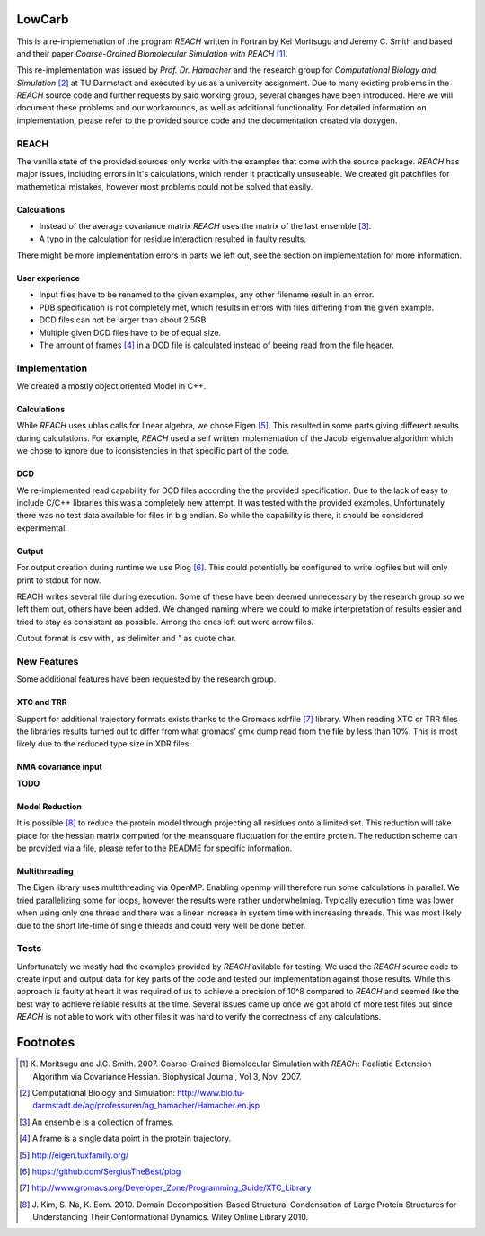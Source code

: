 LowCarb
=======

This is a re-implemenation of the program *REACH* written in Fortran by Kei Moritsugu and Jeremy C. Smith and based and
their paper *Coarse-Grained Biomolecular Simulation with REACH* [#]_.

This re-implementation was issued by *Prof. Dr. Hamacher* and the research group for *Computational Biology and
Simulation* [#]_ at TU Darmstadt and executed by us as a university assignment.
Due to many existing problems in the *REACH* source code and further requests by said working group, several changes have
been introduced. Here we will document these problems and our workarounds, as well as additional functionality.
For detailed information on implementation, please refer to the provided source code and the documentation created via
doxygen.

REACH
-----

The vanilla state of the provided sources only works with the examples that come with the source package.
*REACH* has major issues, including errors in it's calculations, which render it practically unsuseable.
We created git patchfiles for mathemetical mistakes, however most problems could not be solved that easily.

Calculations
~~~~~~~~~~~~

* Instead of the average covariance matrix *REACH* uses the matrix of the last ensemble [#]_.
* A typo in the calculation for residue interaction resulted in faulty results.

There might be more implementation errors in parts we left out, see the section on implementation for more information.

User experience
~~~~~~~~~~~~~~~

* Input files have to be renamed to the given examples, any other filename result in an error.
* PDB specification is not completely met, which results in errors with files differing from the given example.
* DCD files can not be larger than about 2.5GB.
* Multiple given DCD files have to be of equal size.
* The amount of frames [#]_ in a DCD file is calculated instead of beeing read from the file header.

Implementation
--------------

We created a mostly object oriented Model in C++.

Calculations
~~~~~~~~~~~~

While *REACH* uses ublas calls for linear algebra, we chose Eigen [#]_. This resulted in some parts giving different
results during calculations. For example, *REACH* used a self written implementation of the Jacobi eigenvalue algorithm
which we chose to ignore due to iconsistencies in that specific part of the code.

DCD
~~~

We re-implemented read capability for DCD files according the the provided specification. Due to the lack of easy to
include C/C++ libraries this was a completely new attempt. It was tested with the provided examples.
Unfortunately there was no test data available for files in big endian. So while the capability is there, it should be
considered experimental.

Output
~~~~~~

For output creation during runtime we use Plog [#]_. This could potentially be configured to write logfiles but will
only print to stdout for now.

REACH writes several file during execution. Some of these have been deemed unnecessary by the research group so we left
them out, others have been added. We changed naming where we could to make interpretation of results easier and tried to
stay as consistent as possible. Among the ones left out were arrow files.

Output format is csv with *,* as delimiter and *"* as quote char.

New Features
------------

Some additional features have been requested by the research group.

XTC and TRR
~~~~~~~~~~~

Support for additional trajectory formats exists thanks to the Gromacs xdrfile [#]_ library.
When reading XTC or TRR files the libraries results turned out to differ from what gromacs' gmx dump read from the file
by less than 10%. This is most likely due to the reduced type size in XDR files.

NMA covariance input
~~~~~~~~~~~~~~~~~~~~

**TODO**

Model Reduction
~~~~~~~~~~~~~~~

It is possible [#]_ to reduce the protein model through projecting all residues onto a limited set.
This reduction will take place for the hessian matrix computed for the meansquare fluctuation for the entire protein.
The reduction scheme can be provided via a file, please refer to the README for specific information.

Multithreading
~~~~~~~~~~~~~~

The Eigen library uses multithreading via OpenMP. Enabling openmp will therefore run some calculations in parallel. We
tried parallelizing some for loops, however the results were rather underwhelming. Typically execution time was lower
when using only one thread and there was a linear increase in system time with increasing threads. This was most likely
due to the short life-time of single threads and could very well be done better.

Tests
-----

Unfortunately we mostly had the examples provided by *REACH* avilable for testing. We used the *REACH* source code to
create input and output data for key parts of the code and tested our implementation against those results.
While this approach is faulty at heart it was required of us to achieve a precision of 10^8 compared to *REACH* and seemed
like the best way to achieve reliable results at the time. Several issues came up once we got ahold of more test files
but since *REACH* is not able to work with other files it was hard to verify the correctness of any calculations.

Footnotes
=========

.. [#] K. Moritsugu and J.C. Smith. 2007. Coarse-Grained Biomolecular Simulation with *REACH*: Realistic Extension
   Algorithm via Covariance Hessian. Biophysical Journal, Vol 3, Nov. 2007.

.. [#] Computational Biology and Simulation: http://www.bio.tu-darmstadt.de/ag/professuren/ag_hamacher/Hamacher.en.jsp

.. [#] An ensemble is a collection of frames.

.. [#] A frame is a single data point in the protein trajectory.

.. [#] http://eigen.tuxfamily.org/

.. [#] https://github.com/SergiusTheBest/plog

.. [#] http://www.gromacs.org/Developer_Zone/Programming_Guide/XTC_Library

.. [#] J. Kim, S. Na, K. Eom. 2010. Domain Decomposition-Based Structural Condensation of Large Protein Structures
   for Understanding Their Conformational Dynamics. Wiley Online Library 2010.

